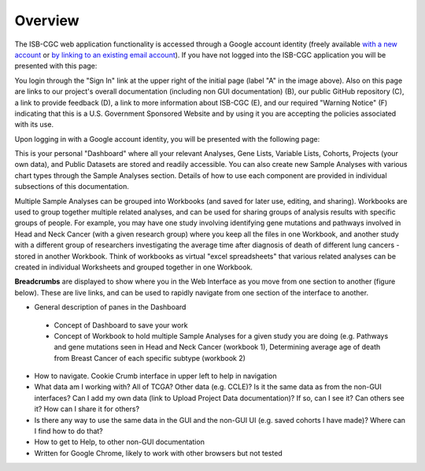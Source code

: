*******************
Overview
*******************
The ISB-CGC web application functionality is accessed through a Google account identity (freely available `with a new account <https://accounts.google.com/signupwithoutgmail?hl=en>`_ or `by linking to an existing email account <https://accounts.google.com/SignUpWithoutGmail>`_).  If you have not logged into the ISB-CGC application you will be presented with this page:

.. image:: startscreen-nologin.png
   :scale: 50
   :align: center

You login through the "Sign In" link at the upper right of the initial page (label "A" in the image above).  Also on this page are links to our project's overall documentation (including non GUI documentation) (B), our public GitHub repository (C), a link to provide feedback (D), a link to more information about ISB-CGC (E), and our required "Warning Notice" (F) indicating that this is a U.S. Government Sponsored Website and by using it you are accepting the policies associated with its use.

Upon logging in with a Google account identity, you will be presented with the following page:

.. image:: startscreen-login.png
   :scale: 50
   :align: center

This is your personal "Dashboard" where all your relevant Analyses, Gene Lists, Variable Lists, Cohorts, Projects (your own data), and Public Datasets are stored and readily accessible.  You can also create new Sample Analyses with various chart types through the Sample Analyses section.  Details of how to use each component are provided in individual subsections of this documentation.

Multiple Sample Analyses can be grouped into Workbooks (and saved for later use, editing, and sharing).  Workbooks are used to group together multiple related analyses, and can be used for sharing groups of analysis results with specific groups of people.  For example, you may have one study involving identifying gene mutations and pathways involved in Head and Neck Cancer (with a given research group) where you keep all the files in one Workbook, and another study with a different group of researchers investigating the average time after diagnosis of death of different lung cancers - stored in another Workbook.  Think of workbooks as virtual "excel spreadsheets" that various related analyses can be created in individual Worksheets and grouped together in one Workbook.

**Breadcrumbs** are displayed to show where you in the Web Interface as you move from one section to another (figure below).  These are live links, and can be used to rapidly navigate from one section of the interface to another.

.. image:: Breadcrumbs.png
   :scale: 50
   :align: center

* General description of panes in the Dashboard
 * Concept of Dashboard to save your work
 * Concept of Workbook to hold multiple Sample Analyses for a given study you are doing (e.g. Pathways and gene mutations seen in Head and Neck Cancer (workbook 1), Determining average age of death from Breast Cancer of each specific subtype (workbook 2)
* How to navigate.  Cookie Crumb interface in upper left to help in navigation
* What data am I working with?  All of TCGA?  Other data (e.g. CCLE)?  Is it the same data as from the non-GUI interfaces? Can I add my own data (link to Upload Project Data documentation)?  If so, can I see it?  Can others see it?  How can I share it for others?
* Is there any way to use the same data in the GUI and the non-GUI UI (e.g. saved cohorts I have made)?  Where can I find how to do that?
* How to get to Help, to other non-GUI documentation
* Written for Google Chrome, likely to work with other browsers but not tested
